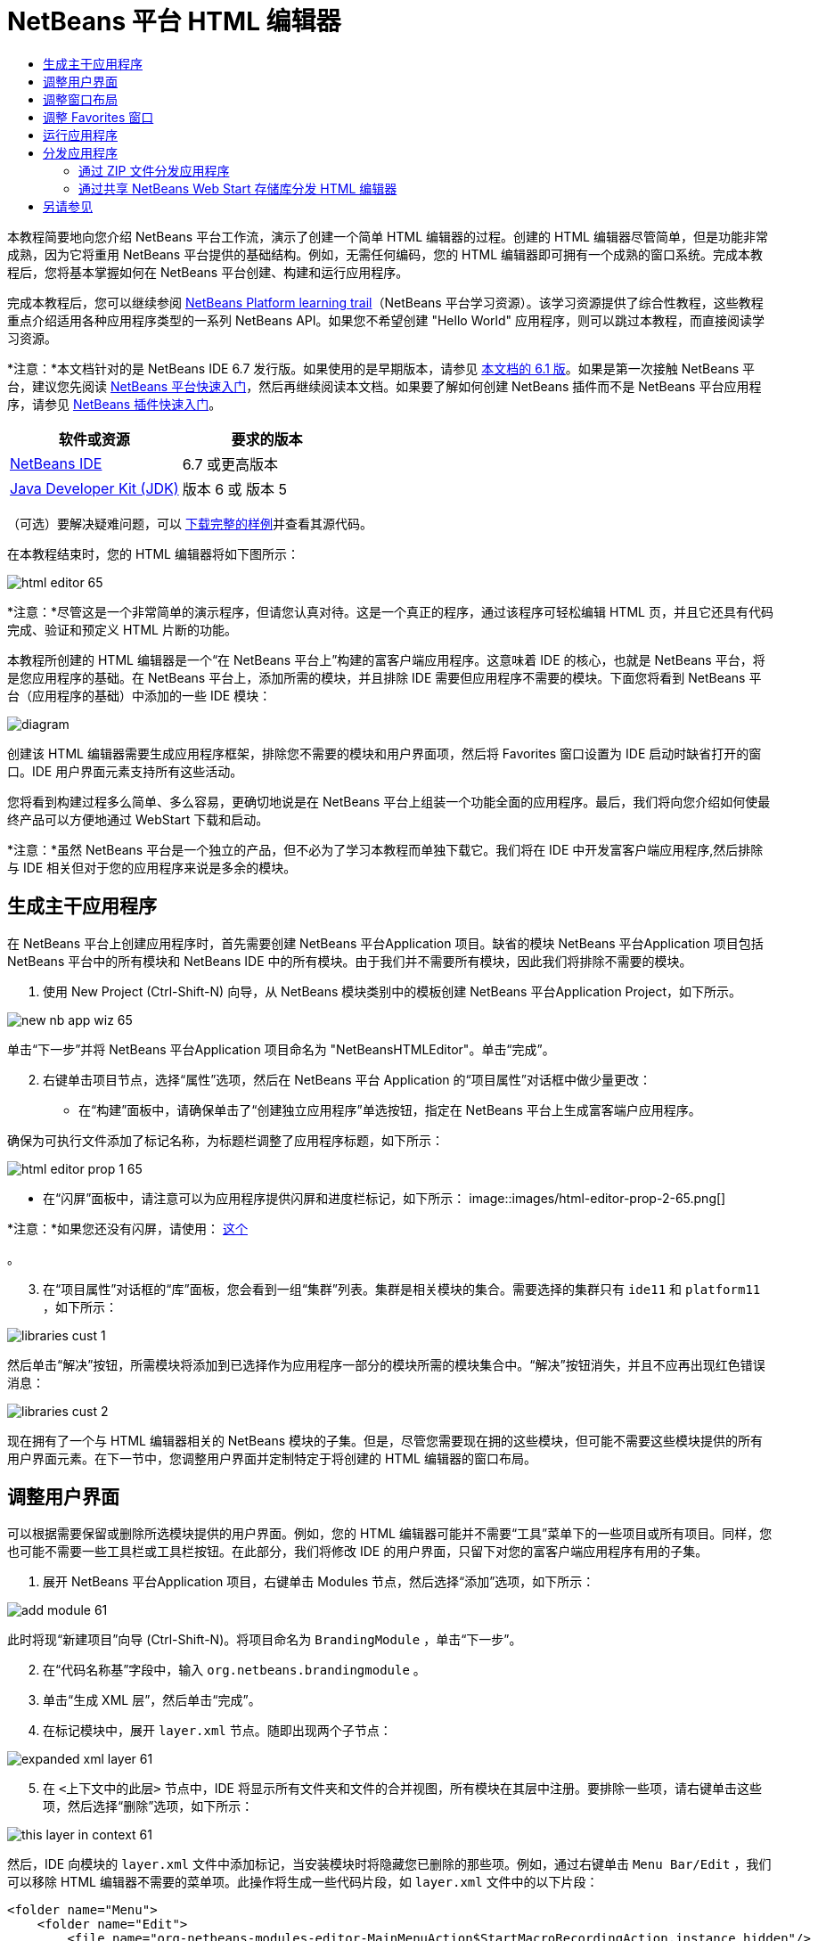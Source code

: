 // 
//     Licensed to the Apache Software Foundation (ASF) under one
//     or more contributor license agreements.  See the NOTICE file
//     distributed with this work for additional information
//     regarding copyright ownership.  The ASF licenses this file
//     to you under the Apache License, Version 2.0 (the
//     "License"); you may not use this file except in compliance
//     with the License.  You may obtain a copy of the License at
// 
//       http://www.apache.org/licenses/LICENSE-2.0
// 
//     Unless required by applicable law or agreed to in writing,
//     software distributed under the License is distributed on an
//     "AS IS" BASIS, WITHOUT WARRANTIES OR CONDITIONS OF ANY
//     KIND, either express or implied.  See the License for the
//     specific language governing permissions and limitations
//     under the License.
//

= NetBeans 平台 HTML 编辑器
:jbake-type: platform-tutorial
:jbake-tags: tutorials 
:jbake-status: published
:syntax: true
:source-highlighter: pygments
:toc: left
:toc-title:
:icons: font
:experimental:
:description: NetBeans 平台 HTML 编辑器 - Apache NetBeans
:keywords: Apache NetBeans Platform, Platform Tutorials, NetBeans 平台 HTML 编辑器

本教程简要地向您介绍 NetBeans 平台工作流，演示了创建一个简单 HTML 编辑器的过程。创建的 HTML 编辑器尽管简单，但是功能非常成熟，因为它将重用 NetBeans 平台提供的基础结构。例如，无需任何编码，您的 HTML 编辑器即可拥有一个成熟的窗口系统。完成本教程后，您将基本掌握如何在 NetBeans 平台创建、构建和运行应用程序。

完成本教程后，您可以继续参阅  link:https://netbeans.apache.org/kb/docs/platform_zh_CN.html[NetBeans Platform learning trail]（NetBeans 平台学习资源）。该学习资源提供了综合性教程，这些教程重点介绍适用各种应用程序类型的一系列 NetBeans API。如果您不希望创建 "Hello World" 应用程序，则可以跳过本教程，而直接阅读学习资源。

*注意：*本文档针对的是 NetBeans IDE 6.7 发行版。如果使用的是早期版本，请参见 link:61/nbm-htmleditor_zh_CN.html[本文档的 6.1 版]。如果是第一次接触 NetBeans 平台，建议您先阅读  link:nbm-quick-start_zh_CN.html[NetBeans 平台快速入门]，然后再继续阅读本文档。如果要了解如何创建 NetBeans 插件而不是 NetBeans 平台应用程序，请参见  link:nbm-google_zh_CN.html[NetBeans 插件快速入门]。






|===
|软件或资源 |要求的版本 

| link:https://netbeans.apache.org/download/index.html[NetBeans IDE] |6.7 或更高版本 

| link:https://www.oracle.com/technetwork/java/javase/downloads/index.html[Java Developer Kit (JDK)] |版本 6 或
版本 5 
|===

（可选）要解决疑难问题，可以 link:http://plugins.netbeans.org/PluginPortal/faces/PluginDetailPage.jsp?pluginid=6635[下载完整的样例]并查看其源代码。

在本教程结束时，您的 HTML 编辑器将如下图所示：


image::images/html-editor-65.png[]

*注意：*尽管这是一个非常简单的演示程序，但请您认真对待。这是一个真正的程序，通过该程序可轻松编辑 HTML 页，并且它还具有代码完成、验证和预定义 HTML 片断的功能。

本教程所创建的 HTML 编辑器是一个“在 NetBeans 平台上”构建的富客户端应用程序。这意味着 IDE 的核心，也就是 NetBeans 平台，将是您应用程序的基础。在 NetBeans 平台上，添加所需的模块，并且排除 IDE 需要但应用程序不需要的模块。下面您将看到 NetBeans 平台（应用程序的基础）中添加的一些 IDE 模块：


image::images/diagram.png[]

创建该 HTML 编辑器需要生成应用程序框架，排除您不需要的模块和用户界面项，然后将 Favorites 窗口设置为 IDE 启动时缺省打开的窗口。IDE 用户界面元素支持所有这些活动。

您将看到构建过程多么简单、多么容易，更确切地说是在 NetBeans 平台上组装一个功能全面的应用程序。最后，我们将向您介绍如何使最终产品可以方便地通过 WebStart 下载和启动。

*注意：*虽然 NetBeans 平台是一个独立的产品，但不必为了学习本教程而单独下载它。我们将在 IDE 中开发富客户端应用程序,然后排除与 IDE 相关但对于您的应用程序来说是多余的模块。


== 生成主干应用程序

在 NetBeans 平台上创建应用程序时，首先需要创建 NetBeans 平台Application 项目。缺省的模块 NetBeans 平台Application 项目包括 NetBeans 平台中的所有模块和 NetBeans IDE 中的所有模块。由于我们并不需要所有模块，因此我们将排除不需要的模块。


[start=1]
1. 使用 New Project (Ctrl-Shift-N) 向导，从 NetBeans 模块类别中的模板创建 NetBeans 平台Application Project，如下所示。


image::images/new-nb-app-wiz-65.png[]

单击“下一步”并将 NetBeans 平台Application 项目命名为 "NetBeansHTMLEditor"。单击“完成”。


[start=2]
1. 右键单击项目节点，选择“属性”选项，然后在 NetBeans 平台 Application 的“项目属性”对话框中做少量更改：
* 在“构建”面板中，请确保单击了“创建独立应用程序”单选按钮，指定在 NetBeans 平台上生成富客端户应用程序。

确保为可执行文件添加了标记名称，为标题栏调整了应用程序标题，如下所示：


image::images/html-editor-prop-1-65.png[]
* 在“闪屏”面板中，请注意可以为应用程序提供闪屏和进度栏标记，如下所示：
image::images/html-editor-prop-2-65.png[]

*注意：*如果您还没有闪屏，请使用： link:images/splash.gif[这个]

。

[start=3]
1. 在“项目属性”对话框的“库”面板，您会看到一组“集群”列表。集群是相关模块的集合。需要选择的集群只有  ``ide11``  和  ``platform11`` ，如下所示：


image::images/libraries-cust-1.png[]

然后单击“解决”按钮，所需模块将添加到已选择作为应用程序一部分的模块所需的模块集合中。“解决”按钮消失，并且不应再出现红色错误消息：


image::images/libraries-cust-2.png[]

现在拥有了一个与 HTML 编辑器相关的 NetBeans 模块的子集。但是，尽管您需要现在拥的这些模块，但可能不需要这些模块提供的所有用户界面元素。在下一节中，您调整用户界面并定制特定于将创建的 HTML 编辑器的窗口布局。


== 调整用户界面

可以根据需要保留或删除所选模块提供的用户界面。例如，您的 HTML 编辑器可能并不需要“工具”菜单下的一些项目或所有项目。同样，您也可能不需要一些工具栏或工具栏按钮。在此部分，我们将修改 IDE 的用户界面，只留下对您的富客户端应用程序有用的子集。


[start=1]
1. 展开 NetBeans 平台Application 项目，右键单击 Modules 节点，然后选择“添加”选项，如下所示：


image::images/add-module-61.png[]

此时将现“新建项目”向导 (Ctrl-Shift-N)。将项目命名为  ``BrandingModule`` ，单击“下一步”。


[start=2]
1. 在“代码名称基”字段中，输入  ``org.netbeans.brandingmodule`` 。

[start=3]
1. 单击“生成 XML 层”，然后单击“完成”。

[start=4]
1. 在标记模块中，展开  ``layer.xml``  节点。随即出现两个子节点：


image::images/expanded-xml-layer-61.png[]


[start=5]
1. 在  ``<上下文中的此层>``  节点中，IDE 将显示所有文件夹和文件的合并视图，所有模块在其层中注册。要排除一些项，请右键单击这些项，然后选择“删除”选项，如下所示：


image::images/this-layer-in-context-61.png[]

然后，IDE 向模块的  ``layer.xml``  文件中添加标记，当安装模块时将隐藏您已删除的那些项。例如，通过右键单击  ``Menu Bar/Edit`` ，我们可以移除 HTML 编辑器不需要的菜单项。此操作将生成一些代码片段，如  ``layer.xml``  文件中的以下片段：


[source,xml]
----

<folder name="Menu">
    <folder name="Edit">
        <file name="org-netbeans-modules-editor-MainMenuAction$StartMacroRecordingAction.instance_hidden"/>
        <file name="org-netbeans-modules-editor-MainMenuAction$StopMacroRecordingAction.instance_hidden"/>
    </folder>       
</folder>
----

上面代码片段的结果是，另一个模块提供的 ``“启动宏记录”`` 和 ``“停止宏记录”`` 操作从菜单中被您标记模块移除。要再次显示它们，只需从  ``layer.xml``  文件中删除上述标记。


[start=6]
1. 使用上一步中介绍的方法，根据需要隐藏工具栏、工具栏按钮、菜单和菜单项。完成此步骤后，查看  ``layer.xml``  文件。这样做时，您应该看到类似下文的内容，具体取决于您所删除的条目：

[source,xml]
----

<?xml version="1.0" encoding="UTF-8"?>
<!DOCTYPE filesystem PUBLIC "-//NetBeans//DTD Filesystem 1.1//EN" "https://netbeans.org/dtds/filesystem-1_1.dtd">
<filesystem>
    <folder name="Menu">
        <file name="BuildProject_hidden"/>
        <folder name="File">
            <file name="Separator2.instance_hidden"/>
            <file name="SeparatorNew.instance_hidden"/>
            <file name="SeparatorOpen.instance_hidden"/>
            <file name="org-netbeans-modules-project-ui-CloseProject.shadow_hidden"/>
            <file name="org-netbeans-modules-project-ui-CustomizeProject.shadow_hidden"/>
            <file name="org-netbeans-modules-project-ui-NewFile.shadow_hidden"/>
            <file name="org-netbeans-modules-project-ui-NewProject.shadow_hidden"/>
            <file name="org-netbeans-modules-project-ui-OpenProject.shadow_hidden"/>
            <file name="org-netbeans-modules-project-ui-RecentProjects.shadow_hidden"/>
            <file name="org-netbeans-modules-project-ui-SetMainProject.shadow_hidden"/>
            <file name="org-netbeans-modules-project-ui-groups-GroupsMenu.shadow_hidden"/>
        </folder>
        <file name="Refactoring_hidden"/>
        <file name="RunProject_hidden"/>
        <folder name="Window">
            <file name="ViewRuntimeTabAction.shadow_hidden"/>
            <file name="org-netbeans-modules-project-ui-logical-tab-action.shadow_hidden"/>
            <file name="org-netbeans-modules-project-ui-physical-tab-action.shadow_hidden"/>
        </folder>
    </folder>
</filesystem>
----


== 调整窗口布局

使用  ``<上下文中的此层>``  节点，我们不仅可以删除现有项目，而且还可以更改其内容。例如，HTML 编辑器可以对 HTML 文件进行编辑，因此，与使用 Java 源文件和项目的常规 IDE 相比，在初始布局中显示  ``Favorites``  窗口是很重要的。

窗口布局的定义也作为层中的文件介绍，所有这些文件都存储在  ``Windows2``  文件夹下。 ``Windows2``  文件夹中的文件是  link:http://bits.netbeans.org/dev/javadoc/org-openide-windows/org/openide/windows/doc-files/api.html[Window 系统 API] 定义的伪可读 XML 文件。它们非常复杂，但好在 HTML 编辑器没有必要全部理解它们，如下所示：


[start=1]
1. 在标记模块的  ``<上下文中的此层>``  节点中，在  ``Windows2/Components``  和  ``Windows2/Modes``  中查找下面两个突出显示的文件（名为 "favorites.settings" 和 "favorites.wstcref"）：


image::images/find-favorites2-61.png[]

第一个文件定义组件的外观和创建方式。由于不需要更改外观以及创建方式，因此也不需要修改该文件。第二个文件对您的意义较大，它包含以下内容：


[source,xml]
----

<tc-ref version="2.0">
    <module name="org.netbeans.modules.favorites/1" spec="1.1" />
    <tc-id id="favorites" />
    <state opened="false" />
</tc-ref>
----


[start=2]
1. 尽管大多数 XML 的含义都很模糊，但是不需要读取任何文档也能看懂其中的一行，将  ``false``  更改为  ``true``  似乎可以在缺省情况下打开该组件。请照此方法操作。

[start=3]
1. 可以使用类似的方法更改  ``CommonPalette.wstcref``  文件，以便缺省打开组件面板。

现在，您应看到标记模块包含一个新文件，该文件指示您所更改的每个文件。实际上，这些文件将覆盖在上一步中找到的文件。这些文件已自动在模块的  ``layer.xml``  文件中进行注册。


== 调整 Favorites 窗口

在文件窗口显示的 NetBeans 平台Application 项目的  ``branding``  文件夹的子文件夹中，我们可以覆盖在 NetBeans 资源中定义的字符串。在此部分，我们将覆盖在 Favorites 窗口用于定义标签的字符串。例如，我们将 Favorites 标签值修改为 HTML Files，因为该窗口将专门用于 HTML 文件。


[start=1]
1. 打开文件窗口并展开 NetBeans 平台Application 项目的  ``branding``  文件夹。

[start=2]
1. 在  ``branding/modules``  内创建一个新文件夹结构。（在 IDE 中，可通过以下方法创建文件夹：右键单击某个文件夹，选择“新建”|“其他”，然后从“其他”类别中选择“文件夹”。）新的文件夹应该命名为  ``org-netbeans-modules-favorites.jar`` 。在文件夹内，创建文件夹分层结构： ``org/netbeans/modules/favorites`` 。在最后一个文件夹内，也就是在  ``favorites``  文件夹内，创建一个新的  ``Bundle.properties``  文件：


image::images/favorites-branding-61a.png[]

这个文件夹结构和资源文件与 Favorites 窗口相关的 NetBeans 资源中的文件夹结构相匹配。


[start=3]
1. 添加在下面屏幕快照中显示的字符串，来覆盖 Favorites 窗口资源中匹配的资源文件所定义的相同字符串。


image::images/favorites-branding-61b.png[]

为了简化此步骤，复制并粘贴上文定义的字符串：


[source,java]
----

Favorites=HTML Files
ACT_AddOnFavoritesNode=&amp;Find HTML Files...
ACT_Remove=&amp;Remove from HTML Files List
ACT_View=HTML Files
ACT_Select=HTML Files
ACT_Select_Main_Menu=Select in HTML Files List

# JFileChooser
CTL_DialogTitle=Add to HTML Files List
CTL_ApproveButtonText=Add
ERR_FileDoesNotExist={0} does not exist.
ERR_FileDoesNotExistDlgTitle=Add to HTML Files List
MSG_NodeNotFound=The document node could not be found in the HTML Files List.
----

稍后，在启动应用程序时，将会看到“收藏夹”窗口中的文本和标签已更改为上面列出的内容。这说明可以从 NetBeans 平台中提取组件，并根据需要标记该组件。


== 运行应用程序

运行应用程序很简单，只需右键单击项目节点，然后选择菜单项。


[start=1]
1. 右键单击应用程序的项目节点，然后选择“清楚并构建全部”选项。

[start=2]
1. 右键单击应用程序的项目节点，然后选择“运行”选项：

[start=3]
1. 在应用程序部署完成后，在 Favorites 窗口内右键单击并选择包含 HTML 文件的文件夹，然后打开 HTML 文件，如下所示：


image::images/html-editor-65.png[]

现在，就已创建好了一个功能完善的 HTML 编辑器，而无需键入一行 Java 代码。


== 分发应用程序

从两种方法中选择一种分发您的应用程序。如果需要尽可能控制您的应用程序，则应该使用 Web start (JNLP) 在 Web 上分发应用程序。在这种情况下，希望更新应用程序时，您应该本地进行并通知最终户进行了更新，他们在下一次联机启动应用程序时将自动获取更新。此外，还可以选择使用包含应用程序的 ZIP 文件进行分发。使用这种方式，最终用户将在本地拥有完整的应用程序。您可以通过下文描述的更新机制分发更新和新特性。


=== 通过 ZIP 文件分发应用程序

为了使应用程序具有可扩展性，我们需要用户安装模块来增强应用程序功能。为此，应用程序应已捆绑插件管理器。


[start=1]
1. 选择“工具”|“插件”菜单项，然后安装一些对 HTML 编辑器有用的插件。浏览  link:http://plugins.netbeans.org/PluginPortal/[Plugin Portal] 并查找一些合适的插件。这也是最终用户更新其本地安装的应用程序的方式。

[start=2]
1. 右键单击应用程序的项目节点，然后选择“构建 ZIP 分发”选项。

[start=3]
1. 在  ``dist``  文件夹（可在文件窗口中找到）中，您现在应该能够看到 ZIP 文件，扩展它即可看到其内容：


image::images/unzipped-app-61.png[]

*注意：*如上所示，在  ``bin``  文件夹中创建应用程序启动程序。


=== 通过共享 NetBeans Web Start 存储库分发 HTML 编辑器

除了使用 ZIP 文件分发之外，我们还可以通过微调使用“运行 JNLP 应用程序”第一次启动应用程序时生成的  ``master.jnlp``  文件进行 Webstart 分发。即使已经完成了此操作，分发准备工作也还没有结束。至少还需要修改信息部分以提供更好的描述和图标。

对标准 JNLP 基础结构的另一处更改是，使用了 www.netbeans.org 上提供的共享 JNLP 资源库。缺省情况下，为套件生成的 JNLP 应用程序始终包含其所有模块以及它所依赖的所有模块。这对于企业内部的联网使用可能很有用，但是它对于大多数广泛的互联网使用不太现实。对于互联网，如果在 NetBeans 平台上构建的所有应用程序都引用 NetBeans 模块中的某个存储库，它可能更好，这意味着可以共享这些模块，而不需要多次下载。

NetBeans 6.1 提供了一个此类资源库。它并非包含 NetBeans IDE 的所有模块，而是仅包含一些足以使非 IDE 应用程序非常类似 HTML 编辑器的模块。要使用存储库，您仅需要添加正确的 URL 来修改  ``platform.properties`` 。


[source,java]
----

# share the libraries from common repository on netbeans.org
# this URL is for release65 JNLP files:
jnlp.platform.codebase=http://bits.netbeans.org/6.5/jnlp/

----

只要应用程序作为 JNLP 应用程序启动，就可以从 netbeans.org 下载其所有共享插件模块并和执行相同操作的其他程序共享。

link:http://netbeans.apache.org/community/mailing-lists.html[请将您的意见和建议发送给我们]


== 另请参见

NetBeans HTML 编辑器教程到此结束。关于在 NetBeans 平台上创建和开发应用程序的更多信息，请参见以下资源：

*  link:https://netbeans.apache.org/kb/docs/platform_zh_CN.html[其他相关教程]
*  link:https://bits.netbeans.org/dev/javadoc/[NetBeans API Javadoc]
